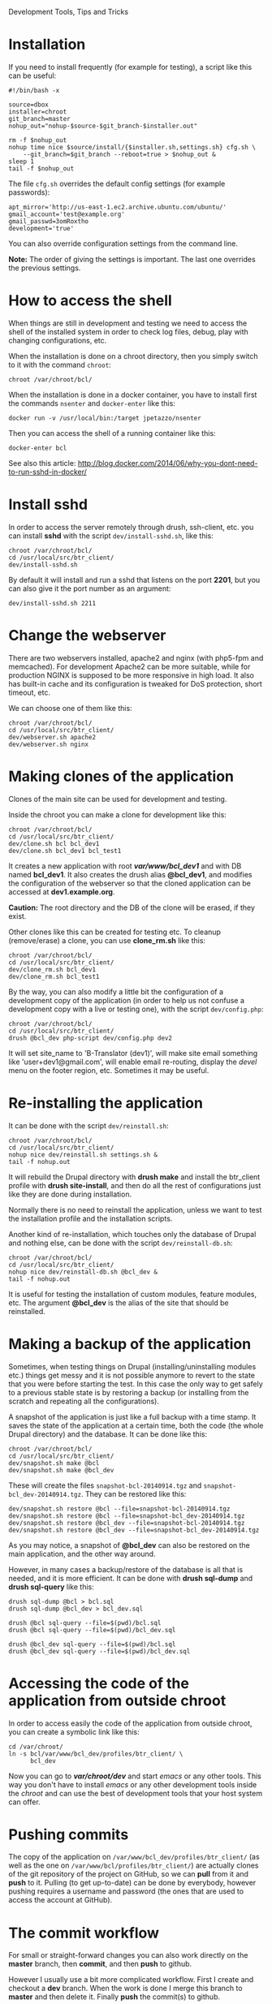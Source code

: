 
#+OPTIONS:  num:nil toc:t ^:nil f:nil TeX:nil LaTeX:nil
#+STYLE: <link href="css/org.css" rel="stylesheet" type="text/css"/>

Development Tools, Tips and Tricks

* Installation

  If you need to install frequently (for example for testing), a
  script like this can be useful:
  #+BEGIN_EXAMPLE
  #!/bin/bash -x

  source=dbox
  installer=chroot
  git_branch=master
  nohup_out="nohup-$source-$git_branch-$installer.out"

  rm -f $nohup_out
  nohup time nice $source/install/{$installer.sh,settings.sh} cfg.sh \
      --git_branch=$git_branch --reboot=true > $nohup_out &
  sleep 1
  tail -f $nohup_out
  #+END_EXAMPLE

  The file ~cfg.sh~ overrides the default config settings (for example
  passwords):
  #+BEGIN_EXAMPLE
  apt_mirror='http://us-east-1.ec2.archive.ubuntu.com/ubuntu/'
  gmail_account='test@example.org'
  gmail_passwd=3omRoxtho
  development='true'
  #+END_EXAMPLE

  You can also override configuration settings from the command line.

  *Note:* The order of giving the settings is important. The last one
  overrides the previous settings.


* How to access the shell

  When things are still in development and testing we need to access
  the shell of the installed system in order to check log files,
  debug, play with changing configurations, etc.

  When the installation is done on a chroot directory, then you simply
  switch to it with the command =chroot=:
  #+BEGIN_EXAMPLE
  chroot /var/chroot/bcl/
  #+END_EXAMPLE

  When the installation is done in a docker container, you have to install
  first the commands =nsenter= and =docker-enter= like this:
  #+BEGIN_EXAMPLE
  docker run -v /usr/local/bin:/target jpetazzo/nsenter
  #+END_EXAMPLE

  Then you can access the shell of a running container like this:
  #+BEGIN_EXAMPLE
  docker-enter bcl
  #+END_EXAMPLE

  See also this article:
  http://blog.docker.com/2014/06/why-you-dont-need-to-run-sshd-in-docker/


* Install sshd

  In order to access the server remotely through drush, ssh-client,
  etc. you can install *sshd* with the script ~dev/install-sshd.sh~,
  like this:
  #+BEGIN_EXAMPLE
  chroot /var/chroot/bcl/
  cd /usr/local/src/btr_client/
  dev/install-sshd.sh
  #+END_EXAMPLE

  By default it will install and run a sshd that listens on the port *2201*,
  but you can also give it the port number as an argument:
  #+BEGIN_EXAMPLE
  dev/install-sshd.sh 2211
  #+END_EXAMPLE


* Change the webserver

  There are two webservers installed, apache2 and nginx (with php5-fpm
  and memcached). For development Apache2 can be more suitable, while
  for production NGINX is supposed to be more responsive in high load.
  It also has built-in cache and its configuration is tweaked for DoS
  protection, short timeout, etc.

  We can choose one of them like this:
  #+BEGIN_EXAMPLE
  chroot /var/chroot/bcl/
  cd /usr/local/src/btr_client/
  dev/webserver.sh apache2
  dev/webserver.sh nginx
  #+END_EXAMPLE


* Making clones of the application

  Clones of the main site can be used for development and testing. 

  Inside the chroot you can make a clone for development like this:
  #+BEGIN_EXAMPLE
  chroot /var/chroot/bcl/
  cd /usr/local/src/btr_client/
  dev/clone.sh bcl bcl_dev1
  dev/clone.sh bcl_dev1 bcl_test1
  #+END_EXAMPLE

  It creates a new application with root */var/www/bcl_dev1/* and with
  DB named *bcl_dev1*. It also creates the drush alias *@bcl_dev1*,
  and modifies the configuration of the webserver so that the cloned
  application can be accessed at *dev1.example.org*.

  *Caution:* The root directory and the DB of the clone will be
  erased, if they exist.

  Other clones like this can be created for testing etc. To cleanup
  (remove/erase) a clone, you can use *clone_rm.sh* like this:
  #+BEGIN_EXAMPLE
  chroot /var/chroot/bcl/
  cd /usr/local/src/btr_client/
  dev/clone_rm.sh bcl_dev1
  dev/clone_rm.sh bcl_test1
  #+END_EXAMPLE

  By the way, you can also modify a little bit the configuration of a
  development copy of the application (in order to help us not confuse
  a development copy with a live or testing one), with the script
  =dev/config.php=:
  #+BEGIN_EXAMPLE
  chroot /var/chroot/bcl/
  cd /usr/local/src/btr_client/
  drush @bcl_dev php-script dev/config.php dev2
  #+END_EXAMPLE

  It will set site_name to 'B-Translator (dev1)', will make site email
  something like 'user+dev1@gmail.com', will enable email re-routing,
  display the /devel/ menu on the footer region, etc. Sometimes it may
  be useful.


* Re-installing the application

  It can be done with the script =dev/reinstall.sh=:
  #+BEGIN_EXAMPLE
  chroot /var/chroot/bcl/
  cd /usr/local/src/btr_client/
  nohup nice dev/reinstall.sh settings.sh &
  tail -f nohup.out
  #+END_EXAMPLE
  It will rebuild the Drupal directory with *drush make* and install
  the btr_client profile with *drush site-install*, and then do all the
  rest of configurations just like they are done during installation.

  Normally there is no need to reinstall the application, unless we
  want to test the installation profile and the installation scripts.

  Another kind of re-installation, which touches only the database of
  Drupal and nothing else, can be done with the script
  =dev/reinstall-db.sh=:
  #+BEGIN_EXAMPLE
  chroot /var/chroot/bcl/
  cd /usr/local/src/btr_client/
  nohup nice dev/reinstall-db.sh @bcl_dev &
  tail -f nohup.out
  #+END_EXAMPLE

  It is useful for testing the installation of custom modules, feature
  modules, etc. The argument *@bcl_dev* is the alias of the site that
  should be reinstalled.


* Making a backup of the application

  Sometimes, when testing things on Drupal (installing/uninstalling
  modules etc.) things get messy and it is not possible anymore to
  revert to the state that you were before starting the test. In this
  case the only way to get safely to a previous stable state is by
  restoring a backup (or installing from the scratch and repeating all
  the configurations).

  A snapshot of the application is just like a full backup with a time
  stamp. It saves the state of the application at a certain time, both
  the code (the whole Drupal directory) and the database. It can be
  done like this:
  #+BEGIN_EXAMPLE
  chroot /var/chroot/bcl/
  cd /usr/local/src/btr_client/
  dev/snapshot.sh make @bcl
  dev/snapshot.sh make @bcl_dev
  #+END_EXAMPLE
  These will create the files ~snapshot-bcl-20140914.tgz~ and
  ~snapshot-bcl_dev-20140914.tgz~. They can be restored like this:
  #+BEGIN_EXAMPLE
  dev/snapshot.sh restore @bcl --file=snapshot-bcl-20140914.tgz
  dev/snapshot.sh restore @bcl --file=snapshot-bcl_dev-20140914.tgz
  dev/snapshot.sh restore @bcl_dev --file=snapshot-bcl-20140914.tgz
  dev/snapshot.sh restore @bcl_dev --file=snapshot-bcl_dev-20140914.tgz
  #+END_EXAMPLE
  As you may notice, a snapshot of *@bcl_dev* can also be restored on the
  main application, and the other way around.

  However, in many cases a backup/restore of the database is all that
  is needed, and it is more efficient. It can be done with *drush
  sql-dump* and *drush sql-query* like this:
  #+BEGIN_EXAMPLE
  drush sql-dump @bcl > bcl.sql
  drush sql-dump @bcl_dev > bcl_dev.sql

  drush @bcl sql-query --file=$(pwd)/bcl.sql
  drush @bcl sql-query --file=$(pwd)/bcl_dev.sql

  drush @bcl_dev sql-query --file=$(pwd)/bcl.sql
  drush @bcl_dev sql-query --file=$(pwd)/bcl_dev.sql
  #+END_EXAMPLE


* Accessing the code of the application from outside chroot

  In order to access easily the code of the application from outside
  chroot, you can create a symbolic link like this:
  #+BEGIN_EXAMPLE
  cd /var/chroot/
  ln -s bcl/var/www/bcl_dev/profiles/btr_client/ \
        bcl_dev
  #+END_EXAMPLE

  Now you can go to */var/chroot/dev/* and start /emacs/ or any other
  tools. This way you don't have to install /emacs/ or any other
  development tools inside the /chroot/ and can use the best of
  development tools that your host system can offer.


* Pushing commits

  The copy of the application on =/var/www/bcl_dev/profiles/btr_client/=
  (as well as the one on =/var/www/bcl/profiles/btr_client/=) are actually
  clones of the git repository of the project on GitHub, so we can
  *pull* from it and *push* to it. Pulling (to get up-to-date) can be
  done by everybody, however pushing requires a username and password
  (the ones that are used to access the account at GitHub).


* The commit workflow

  For small or straight-forward changes you can also work directly on
  the *master* branch, then *commit*, and then *push* to github.

  However I usually use a bit more complicated workflow. First I
  create and checkout a *dev* branch. When the work is done I merge
  this branch to *master* and then delete it. Finally *push* the
  commit(s) to github.
  #+BEGIN_EXAMPLE
  git checkout -d dev     ### create a branch and switch to it
  [work...commit...work...comit]
  git checkout master     ### switch back to master
  git pull                ### get any latest commits from github
  git merge dev [--squash]
  git push                ### send commits to github
  git branch -D dev       ### erase the branch
  #+END_EXAMPLE

  Usually there are no commits comming from github, since I am the
  only developper (unless I have worked and commited from some other
  location). So, when I merge without *--squash* this usually results
  in *fast-forward* merge, which means that all the commits that I
  have done on the branch *dev* are automatically transferred to the
  branch *master*.

  However sometimes there may be /dirty commits/ on the *dev* branch,
  which means that there may be incomplete commits, or commits that
  reverse what was done on the previous commits etc. When I wish to
  reorganize commits and make them cleaner, I use the *--squash*
  option, which collects all the changes on the *dev* branch and
  leaves them on the *master* sandbox as local modifications
  (uncommitted). Then I can redo the commits on a cleaner or more
  logical way. Afterwards the *dev* branch will be deleted and the old
  commits will be lost.
  

* Working with a dev-test-live workflow

  At some point, all the modifications on the local copy of the
  application (sandbox) have to be transferred to a public server,
  where the application is in "production", performing "live". On that
  public server there is the same /chroot/ environment as in the
  development server. The synchronization of the application can be
  done via git push and pull.

  However *drush rsync* and *drush sql-sync* offer another option for
  synchronization. For more details see:
  #+BEGIN_EXAMPLE
  drush help rsync
  drush help sql-sync
  drush topic docs-aliases
  #+END_EXAMPLE

  These commands use drush *aliases*, which allow also remote
  execution of drush commands. On my development environment I have
  created the file ~/etc/drush/remote.aliases.drushrc.php~, which has
  a content like this:
  #+BEGIN_EXAMPLE
  <?php

  $aliases['live'] = array (
    'root' => '/var/www/bcl',
    'uri' => 'http://example.org',

    'remote-host' => 'example.org',
    'remote-user' => 'root',
    'ssh-options' => '-p 2201 -i /root/.ssh/id_rsa',

    'path-aliases' => array (
      '%profile' => 'profiles/btr_client',
      '%downloads' => '/var/www/downloads',
    ),

    'command-specific' => array (
      'sql-sync' => array (
	'simulate' => '1',
      ),
      'rsync' => array (
	'simulate' => '1',
      ),
    ),
  );

  $aliases['test'] = array (
    'parent' => '@live',
    'root' => '/var/www/bcl',
    'uri' => 'http://test.example.org',
    'remote-host' => 'test.example.org',

    'command-specific' => array (
      'sql-sync' => array (
	'simulate' => '0',
      ),
      'rsync' => array (
	'simulate' => '0',
      ),
    ),
  );
  #+END_EXAMPLE

  It defines the aliases *live* and *test*. The test/stage application
  is almost identical to the live/production one, however it is not
  for public use. The idea is to test there first any updates/upgrades
  of the application, in order to make sure that they don't break any
  things, before applying them to the real live application. In my
  case it is placed on a different server, however it can also be
  placed on the same server as the live application (just make a clone
  of the main application with =dev/clone.sh bcl bcl_test=).

  When everything is set up correctly, the synchronization can be done
  as simply as this:
  #+BEGIN_EXAMPLE
  drush rsync @live @test
  drush sql-sync @live @test
  drush rsync @live @bcl_dev
  drush sql-sync @live @bcl_dev
  #+END_EXAMPLE

  *Note:* Synchronizing this way from *@test* to *@live* or from
  *@bcl_dev* to *@live*, usually is a HUGE mistake, but the /simulate/
  option on the config file will make sure that it fails.

  For drush commands to work remotely, *ssh* daemon has to be running
  on the remote server, inside the chroot environment. By default it
  is not installed, but it can be installed with the script
  *dev/install-sshd.sh*. This script will also take care to change the
  ssh port to *2201*, in order to avoid any conflicts with any
  existing daemon on the host environment, and also for increased
  security.

  For remote access to work correctly, the public/private key ssh
  access should be set up and configured as well. For more detailed
  instructions on how to do it see:
  http://dashohoxha.blogspot.com/2012/08/how-to-secure-ubuntu-server.html
